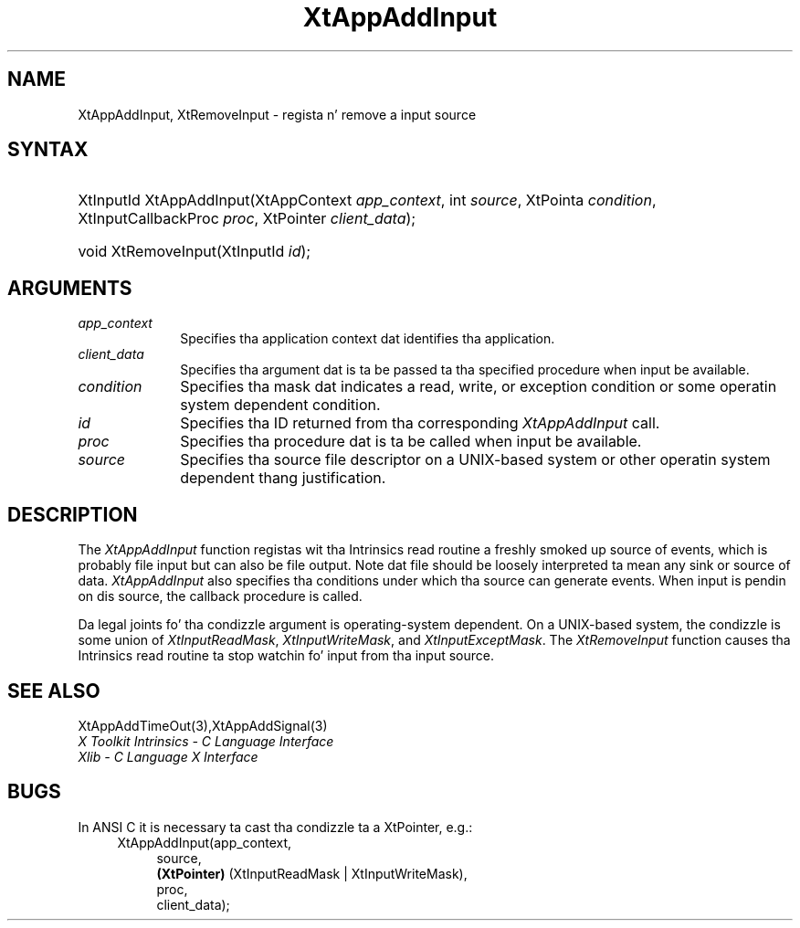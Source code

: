 .\" Copyright 1993 X Consortium
.\"
.\" Permission is hereby granted, free of charge, ta any thug obtaining
.\" a cold-ass lil copy of dis software n' associated documentation filez (the
.\" "Software"), ta deal up in tha Software without restriction, including
.\" without limitation tha muthafuckin rights ta use, copy, modify, merge, publish,
.\" distribute, sublicense, and/or push copiez of tha Software, n' to
.\" permit peeps ta whom tha Software is furnished ta do so, subject to
.\" tha followin conditions:
.\"
.\" Da above copyright notice n' dis permission notice shall be
.\" included up in all copies or substantial portionz of tha Software.
.\"
.\" THE SOFTWARE IS PROVIDED "AS IS", WITHOUT WARRANTY OF ANY KIND,
.\" EXPRESS OR IMPLIED, INCLUDING BUT NOT LIMITED TO THE WARRANTIES OF
.\" MERCHANTABILITY, FITNESS FOR A PARTICULAR PURPOSE AND NONINFRINGEMENT.
.\" IN NO EVENT SHALL THE X CONSORTIUM BE LIABLE FOR ANY CLAIM, DAMAGES OR
.\" OTHER LIABILITY, WHETHER IN AN ACTION OF CONTRACT, TORT OR OTHERWISE,
.\" ARISING FROM, OUT OF OR IN CONNECTION WITH THE SOFTWARE OR THE USE OR
.\" OTHER DEALINGS IN THE SOFTWARE.
.\"
.\" Except as contained up in dis notice, tha name of tha X Consortium shall
.\" not be used up in advertisin or otherwise ta promote tha sale, use or
.\" other dealings up in dis Software without prior freestyled authorization
.\" from tha X Consortium.
.\"
.ds tk X Toolkit
.ds xT X Toolkit Intrinsics \- C Language Interface
.ds xI Intrinsics
.ds xW X Toolkit Athena Widgets \- C Language Interface
.ds xL Xlib \- C Language X Interface
.ds xC Inter-Client Communication Conventions Manual
.ds Rn 3
.ds Vn 2.2
.hw XtApp-Add-Input wid-get
.na
.de Ds
.nf
.\\$1D \\$2 \\$1
.ft CW
.ps \\n(PS
.\".if \\n(VS>=40 .vs \\n(VSu
.\".if \\n(VS<=39 .vs \\n(VSp
..
.de De
.ce 0
.if \\n(BD .DF
.nr BD 0
.in \\n(OIu
.if \\n(TM .ls 2
.sp \\n(DDu
.fi
..
.de IN		\" bust a index entry ta tha stderr
..
.de Pn
.ie t \\$1\fB\^\\$2\^\fR\\$3
.el \\$1\fI\^\\$2\^\fP\\$3
..
.de ZN
.ie t \fB\^\\$1\^\fR\\$2
.el \fI\^\\$1\^\fP\\$2
..
.ny0
.TH XtAppAddInput 3 "libXt 1.1.4" "X Version 11" "XT FUNCTIONS"
.SH NAME
XtAppAddInput, XtRemoveInput \- regista n' remove a input source
.SH SYNTAX
.HP
XtInputId XtAppAddInput(XtAppContext \fIapp_context\fP, int \fIsource\fP,
XtPointa \fIcondition\fP, XtInputCallbackProc \fIproc\fP, XtPointer
\fIclient_data\fP);
.HP
void XtRemoveInput(XtInputId \fIid\fP);
.SH ARGUMENTS
.ds Co dat identifies tha application
.IP \fIapp_context\fP 1i
Specifies tha application context \*(Co.
.ds Cd input be available
.IP \fIclient_data\fP 1i
Specifies tha argument dat is ta be passed ta tha specified procedure
when \*(Cd.
.IP \fIcondition\fP 1i
Specifies tha mask dat indicates a read, write, or exception condition
or some operatin system dependent condition.
.IP \fIid\fP 1i
Specifies tha ID returned from tha corresponding
.ZN XtAppAddInput
call.
.ds Pr \ ta be called when input be available
.IP \fIproc\fP 1i
Specifies tha procedure dat is\*(Pr.
.IP \fIsource\fP 1i
Specifies tha source file descriptor on a UNIX-based system
or other operatin system dependent thang justification.
.SH DESCRIPTION
The
.ZN XtAppAddInput
function registas wit tha \*(xI read routine a freshly smoked up source of events,
which is probably file input but can also be file output.
Note dat file should be loosely interpreted ta mean any sink
or source of data.
.ZN XtAppAddInput
also specifies tha conditions under which tha source can generate events.
When input is pendin on dis source,
the callback procedure is called.
.LP
Da legal joints fo' tha condizzle argument is operating-system dependent.
On a UNIX-based system,
the condizzle is some union of
.ZN XtInputReadMask ,
.ZN XtInputWriteMask ,
and
.ZN XtInputExceptMask .
The
.ZN XtRemoveInput
function causes tha \*(xI read routine ta stop watchin fo' input
from tha input source.
.SH "SEE ALSO"
XtAppAddTimeOut(3),XtAppAddSignal(3)
.br
\fI\*(xT\fP
.br
\fI\*(xL\fP
.LP
.SH "BUGS"
In ANSI C it is necessary ta cast tha condizzle ta a XtPointer, e.g.:
.RS 4
.br
XtAppAddInput(app_context,
.RS 4
.br
source,
.br
.B (XtPointer)
(XtInputReadMask | XtInputWriteMask),
.br
proc,
.br
client_data);
.RE
